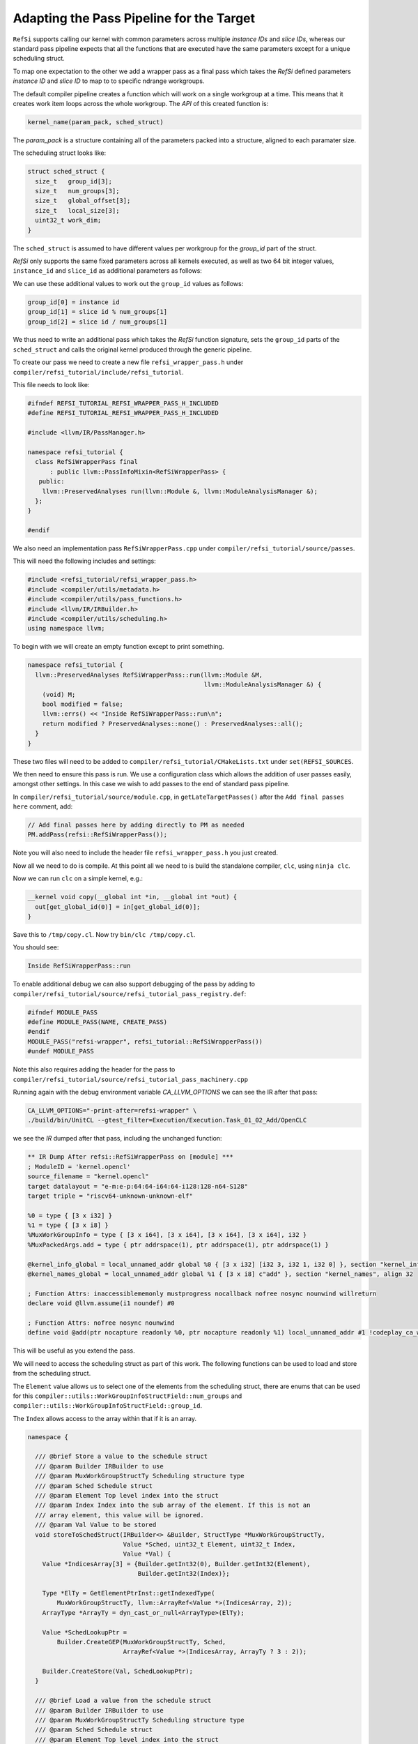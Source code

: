 Adapting the Pass Pipeline for the Target
=========================================

``RefSi`` supports calling our kernel with common parameters across multiple
`instance IDs` and `slice IDs`, whereas our standard pass pipeline expects that
all the functions that are executed have the same parameters except for a unique
scheduling struct. 

To map one expectation to the other we add a wrapper pass as a final pass which
takes the *RefSi* defined parameters `instance ID` and `slice ID` to map to to
specific ndrange workgroups.

The default compiler pipeline creates a function which will work on a single
workgroup at a time. This means that it creates work item loops across the whole
workgroup. The *API* of this created function is:

.. code:: cpp

    kernel_name(param_pack, sched_struct)

The `param_pack` is a structure containing all of the parameters packed into a
structure, aligned to each paramater size.

The scheduling struct looks like:

.. code:: cpp

    struct sched_struct {
      size_t   group_id[3];
      size_t   num_groups[3];
      size_t   global_offset[3];
      size_t   local_size[3];
      uint32_t work_dim;
    }

The ``sched_struct`` is assumed to have different values per workgroup for the
`group_id` part of the struct.

*RefSi* only supports the same fixed parameters across all kernels executed, as
well as two 64 bit integer values, ``instance_id`` and ``slice_id`` as
additional parameters as follows:

.. code: cpp

    kernel_name(instance_id, slice_id, param_pack, sched_struct)


We can use these additional values to work out the ``group_id`` values as
follows:

.. code:: cpp

  group_id[0] = instance id
  group_id[1] = slice id % num_groups[1]
  group_id[2] = slice id / num_groups[1]

We thus need to write an additional pass which takes the *RefSi* function
signature, sets the ``group_id`` parts of the ``sched_struct`` and calls the
original kernel produced through the generic pipeline.

To create our pass we need to create a new file ``refsi_wrapper_pass.h`` under
``compiler/refsi_tutorial/include/refsi_tutorial``.

This file needs to look like: 

.. code:: cpp

    #ifndef REFSI_TUTORIAL_REFSI_WRAPPER_PASS_H_INCLUDED
    #define REFSI_TUTORIAL_REFSI_WRAPPER_PASS_H_INCLUDED

    #include <llvm/IR/PassManager.h> 

    namespace refsi_tutorial { 
      class RefSiWrapperPass final 
          : public llvm::PassInfoMixin<RefSiWrapperPass> { 
       public: 
        llvm::PreservedAnalyses run(llvm::Module &, llvm::ModuleAnalysisManager &); 
      }; 
    }

    #endif 

We also need an implementation pass ``RefSiWrapperPass.cpp`` under
``compiler/refsi_tutorial/source/passes``.

This will need the following includes and settings:

.. code:: cpp

    #include <refsi_tutorial/refsi_wrapper_pass.h>
    #include <compiler/utils/metadata.h>
    #include <compiler/utils/pass_functions.h>
    #include <llvm/IR/IRBuilder.h>
    #include <compiler/utils/scheduling.h>
    using namespace llvm;

To begin with we will create an empty function except to print something. 

.. code:: cpp

    namespace refsi_tutorial {
      llvm::PreservedAnalyses RefSiWrapperPass::run(llvm::Module &M, 
                                                    llvm::ModuleAnalysisManager &) { 
        (void) M;
        bool modified = false; 
        llvm::errs() << "Inside RefSiWrapperPass::run\n"; 
        return modified ? PreservedAnalyses::none() : PreservedAnalyses::all();
      }
    }

These two files will need to be added to
``compiler/refsi_tutorial/CMakeLists.txt`` under ``set(REFSI_SOURCES``.

We then need to ensure this pass is run. We use a configuration class which
allows the addition of user passes easily, amongst other settings. In this case
we wish to add passes to the end of standard pass pipeline. 

In ``compiler/refsi_tutorial/source/module.cpp``, in ``getLateTargetPasses()``
after the ``Add final passes here`` comment, add:

.. code:: cpp

  // Add final passes here by adding directly to PM as needed
  PM.addPass(refsi::RefSiWrapperPass()); 

Note you will also need to include the header file ``refsi_wrapper_pass.h`` you
just created. 

Now all we need to do is compile. At this point all we need to is build the
standalone compiler, ``clc``, using ``ninja clc``.

Now we can run ``clc`` on a simple kernel, e.g.:

.. code:: c

  __kernel void copy(__global int *in, __global int *out) {
    out[get_global_id(0)] = in[get_global_id(0)];
  }

Save this to ``/tmp/copy.cl``.
Now try ``bin/clc /tmp/copy.cl``. 

You should see: 

.. code:: console

    Inside RefSiWrapperPass::run

To enable additional debug we can also support debugging of the pass by adding
to ``compiler/refsi_tutorial/source/refsi_tutorial_pass_registry.def``: 

.. code:: cpp

  #ifndef MODULE_PASS
  #define MODULE_PASS(NAME, CREATE_PASS)
  #endif
  MODULE_PASS("refsi-wrapper", refsi_tutorial::RefSiWrapperPass())
  #undef MODULE_PASS

Note this also requires adding the header for the pass to
``compiler/refsi_tutorial/source/refsi_tutorial_pass_machinery.cpp``

Running again with the debug environment variable `CA_LLVM_OPTIONS` we can see
the IR after that pass:

.. code:: console

  CA_LLVM_OPTIONS="-print-after=refsi-wrapper" \
  ./build/bin/UnitCL --gtest_filter=Execution/Execution.Task_01_02_Add/OpenCLC

we see the `IR` dumped after that pass, including the unchanged function:

.. code:: console

  ** IR Dump After refsi::RefSiWrapperPass on [module] ***
  ; ModuleID = 'kernel.opencl'
  source_filename = "kernel.opencl"
  target datalayout = "e-m:e-p:64:64-i64:64-i128:128-n64-S128"
  target triple = "riscv64-unknown-unknown-elf"

  %0 = type { [3 x i32] }
  %1 = type { [3 x i8] }
  %MuxWorkGroupInfo = type { [3 x i64], [3 x i64], [3 x i64], [3 x i64], i32 }
  %MuxPackedArgs.add = type { ptr addrspace(1), ptr addrspace(1), ptr addrspace(1) }

  @kernel_info_global = local_unnamed_addr global %0 { [3 x i32] [i32 3, i32 1, i32 0] }, section "kernel_info", align 32
  @kernel_names_global = local_unnamed_addr global %1 { [3 x i8] c"add" }, section "kernel_names", align 32

  ; Function Attrs: inaccessiblememonly mustprogress nocallback nofree nosync nounwind willreturn
  declare void @llvm.assume(i1 noundef) #0

  ; Function Attrs: nofree nosync nounwind
  define void @add(ptr nocapture readonly %0, ptr nocapture readonly %1) local_unnamed_addr #1 !codeplay_ca_wrapper !10 !mux_scheduled_fn !11 {

This will be useful as you extend the pass.

We will need to access the scheduling struct as part of this work. The following
functions can be used to load and store from the scheduling struct. 

The ``Element`` value allows us to select one of the elements from the
scheduling struct, there are enums that can be used for this
``compiler::utils::WorkGroupInfoStructField::num_groups`` and
``compiler::utils::WorkGroupInfoStructField::group_id``.

The ``Index`` allows access to the array within that if it is an array.

.. code:: cpp

    namespace {

      /// @brief Store a value to the schedule struct
      /// @param Builder IRBuilder to use
      /// @param MuxWorkGroupStructTy Scheduling structure type
      /// @param Sched Schedule struct
      /// @param Element Top level index into the struct
      /// @param Index Index into the sub array of the element. If this is not an
      /// array element, this value will be ignored.
      /// @param Val Value to be stored
      void storeToSchedStruct(IRBuilder<> &Builder, StructType *MuxWorkGroupStructTy,
                              Value *Sched, uint32_t Element, uint32_t Index,
                              Value *Val) {
        Value *IndicesArray[3] = {Builder.getInt32(0), Builder.getInt32(Element),
                                  Builder.getInt32(Index)};

        Type *ElTy = GetElementPtrInst::getIndexedType(
            MuxWorkGroupStructTy, llvm::ArrayRef<Value *>(IndicesArray, 2));
        ArrayType *ArrayTy = dyn_cast_or_null<ArrayType>(ElTy);

        Value *SchedLookupPtr =
            Builder.CreateGEP(MuxWorkGroupStructTy, Sched,
                              ArrayRef<Value *>(IndicesArray, ArrayTy ? 3 : 2));

        Builder.CreateStore(Val, SchedLookupPtr);
      }

      /// @brief Load a value from the schedule struct
      /// @param Builder IRBuilder to use
      /// @param MuxWorkGroupStructTy Scheduling structure type
      /// @param Sched Schedule struct
      /// @param Element Top level index into the struct
      /// @param Index Index into the sub array of the element. If this is not an
      /// array element, this value will be ignored.
      /// @return The value loaded from the struct
      Value *loadFromSchedStruct(IRBuilder<> &Builder,
                                 StructType *MuxWorkGroupStructTy, Value *Sched,
                                 uint32_t Element, uint32_t Index) {
        Value *IndicesArray[3] = {Builder.getInt32(0), Builder.getInt32(Element),
                                  Builder.getInt32(Index)};
        // Check if it's an array type
        Type *ElTy = GetElementPtrInst::getIndexedType(
            MuxWorkGroupStructTy, llvm::ArrayRef<Value *>(IndicesArray, 2));
        ArrayType *ArrayTy = dyn_cast_or_null<ArrayType>(ElTy);

        Value *SchedLookupPtr =
            Builder.CreateGEP(MuxWorkGroupStructTy, Sched,
                              ArrayRef<Value *>(IndicesArray, ArrayTy ? 3 : 2));
        Type *ValTy = GetElementPtrInst::getIndexedType(
            MuxWorkGroupStructTy, ArrayRef<Value *>(IndicesArray, ArrayTy ? 3 : 2));
        Value *SchedValue = Builder.CreateLoad(ValTy, SchedLookupPtr);

        return SchedValue;
      }
    }  // namespace

We also want to be able to copy the struct so we can write to it. This function
will be useful for this and should be added to the anonymous namespace:

.. code:: cpp

  /// @brief Copy a whole element from one struct to another
  /// @param Builder IRBuilder to use
  /// @param MuxWorkGroupStructTy Scheduling structure type
  /// @param SchedIn Input scheduling struct
  /// @param SchedOut Output scheduling struct
  /// @param Element Element index within scheduling struct
  void CopyElementToNewSchedStruct(IRBuilder<> &Builder,
                                   StructType *MuxWorkGroupStructTy,
                                   Value *SchedIn, Value *SchedOut,
                                   uint32_t Element) {
    Value *IndicesArray[2] = {Builder.getInt32(0), Builder.getInt32(Element)};
    Type *ElTy =
        GetElementPtrInst::getIndexedType(MuxWorkGroupStructTy, IndicesArray);
    ArrayType *ArrayTy = dyn_cast_or_null<ArrayType>(ElTy);

    // If it's an array get the number of elements
    uint32_t Count = ArrayTy ? ArrayTy->getNumElements() : 1;
    for (uint32_t i = 0; i < Count; i++) {
      Value *SchedValue = loadFromSchedStruct(Builder, MuxWorkGroupStructTy,
                                              SchedIn, Element, i);
      storeToSchedStruct(Builder, MuxWorkGroupStructTy, SchedOut, Element, i,
                        SchedValue);
    }
  }

We now want to wrap every kernel. Firstly, replace the ``llvm::errs()`` line
above in ``run()`` with the following: ``RefSiWrapperPass::run()``:

.. code:: cpp

  SmallPtrSet<Function *, 4> NewKernels; 
  for (auto &F : M.functions()) { 
    if (compiler::utils::isKernel(F) && !NewKernels.count(&F)) {
    } 
  } 
 

The ``NewKernels`` ``SmallPtrSet`` is just to ensure we don’t process the
generated new kernel function.


We will do the rest of the code in the namespace ``refsi_tutorial``. We will also
set up some useful constants to refer to the arguments:

.. code:: cpp

  namespace refsi_tutorial {
  /// @brief The index of the scheduling struct in the list of arguments.
  const unsigned int SchedStructArgIndex = 3;
  const unsigned int InstanceArgIndex = 0;
  const unsigned int SliceArgIndex = 1;

We will now write a function to wrap the kernel. We will call it
``addKernelWrapper``:

.. code:: cpp

    llvm::Function *addKernelWrapper(llvm::Module &M, llvm::Function &F) 

To start with we wish to create a bodyless function which basically takes all
of the metadata, name etc from the original function. We do this with a utility
function, ``compiler::utils::createKernelWrapperFunction()``. This utility
function will require the original function and the parameter types for the new
function.

First of all we need to gather together the types of all the new function's
arguments. This function will take the same arguments as the original function,
but with two extra 64 bit int parameters for the ``instance id`` and the ``slice
id``. 

.. code:: cpp

    // Make types for the wrapper pass based on original parameters and 
    // additional instance/slice params. 
    // We add two int64Ty for the Instance Id and Slice Id prior to the kernel
    // arguments.

    SmallVector<Type *, 4> ArgTypes; 
    ArgTypes.push_back(Type::getInt64Ty(M.getContext()));
    ArgTypes.push_back(Type::getInt64Ty(M.getContext()));
    for (auto &Arg : F.getFunctionType()->params()) { 
      ArgTypes.push_back(Arg); 
    } 
    Function *NewFunction = compiler::utils::createKernelWrapperFunction(M, F, ArgTypes);

We now want to put together the arguments for calling the original function. The
first parameters are a copy of the original parameters: 

.. code:: cpp

      // get the arguments 
      SmallVector<Value *, 8> Args;

      unsigned int CountArgs = F.arg_size();
      for (auto &Arg : NewFunction->args()) {
        if (!(CountArgs--)) {
          break;
        }
        Args.push_back(&Arg);
      }


We want to start creating code now, so create an ``IRBuilder`` for ease of use: 

.. code:: cpp

    IRBuilder<> Builder( 
            BasicBlock::Create(NewFunction->getContext(), "", NewFunction)); 

Set up some variables to refer to the arguments:

.. code:: cpp

  Argument *SchedArg = NewFunction->getArg(SchedStructArgIndex);
  Argument *InstanceArg = NewFunction->getArg(InstanceArgIndex);
  Argument *SliceArg = NewFunction->getArg(SliceArgIndex);

We will be referring to the scheduling struct a lot, so get the type:

.. code:: cpp


    auto *MuxWorkGroupStructTy = compiler::utils::getWorkGroupInfoStructTy(M);

We want to copy the input struct so we can write to it. We need to allocate this
structure on the stack:

.. code:: cpp

    auto *SchedCopyInst = Builder.CreateAlloca(MuxWorkGroupStructTy);

We can now copy the input structure to our copied structure:

.. code:: cpp


    CopyElementToNewSchedStruct(
        Builder, MuxWorkGroupStructTy, SchedArg, SchedCopyInst,
        compiler::utils::WorkGroupInfoStructField::num_groups);
    CopyElementToNewSchedStruct(
        Builder, MuxWorkGroupStructTy, SchedArg, SchedCopyInst,
        compiler::utils::WorkGroupInfoStructField::global_offset);
    CopyElementToNewSchedStruct(
        Builder, MuxWorkGroupStructTy, SchedArg, SchedCopyInst,
        compiler::utils::WorkGroupInfoStructField::local_size);
    CopyElementToNewSchedStruct(
        Builder, MuxWorkGroupStructTy, SchedArg, SchedCopyInst,
        compiler::utils::WorkGroupInfoStructField::work_dim);

In order to work out the ``group ids``, we first need to get the number of
groups in the second dimension.

.. code:: cpp

    Value *NumGroups1 = loadFromSchedStruct(
        Builder, MuxWorkGroupStructTy, SchedArg,
        compiler::utils::WorkGroupInfoStructField::num_groups, 1);


We can now work out the values for ``group id[1]`` and ``group id[2]`` from the
``SliceArg`` and ``NumGroups1``.

.. code:: cpp

    Value *GroupId1 = Builder.CreateURem(SliceArg, NumGroups1);
    Value *GroupId2 = Builder.CreateUDiv(SliceArg, NumGroups1);

We now have all the information we need to set the ``group ids``, so store to
the copied struct:

.. code:: cpp

    storeToSchedStruct(Builder, MuxWorkGroupStructTy, SchedCopyInst,
                       compiler::utils::WorkGroupInfoStructField::group_id, 0,
                       InstanceArg);
    storeToSchedStruct(Builder, MuxWorkGroupStructTy, SchedCopyInst,
                       compiler::utils::WorkGroupInfoStructField::group_id, 1,
                       GroupId1);
    storeToSchedStruct(Builder, MuxWorkGroupStructTy, SchedCopyInst,
                       compiler::utils::WorkGroupInfoStructField::group_id, 2,
                       GroupId2);

We can now just call the original function. First of all set up the arguments.
This will be the same as the original function, but replacing the input
scheduling struct with our copy and dropping the ``instance`` and ``slice`` arguments.

.. code:: cpp

  unsigned int ArgIndex = 0;
  for (auto &Arg : NewFunction->args()) {
    if (ArgIndex > SliceArgIndex) {
      if (ArgIndex == SchedStructArgIndex) {
        Args.push_back(SchedCopyInst);
      } else {
        Args.push_back(&Arg);
      }
    }
    ArgIndex++;
  }

We now call the original function and add a ``ret void``. Our new function is
complete now and we can return this created function.

.. code:: cpp

    auto CI = Builder.CreateCall(&F, Args); 
    CI->setCallingConv(F.getCallingConv()); 
    Builder.CreateRetVoid(); 
    return NewFunction; 

Now all we need to do is call ``addKernelWrapper()`` from ``run()``. 

.. code:: cpp

    auto *NewFunction = addKernelWrapper(M, F); 
    modified = true; 
    NewKernels.insert(NewFunction); 

 
We now wish to build *UnitCL*, the oneAPI Construction Kit test suite.

.. code:: console

    $ ninja UnitCL

We will run a single test:

.. code:: console

    $ bin/UnitCL --gtest_filter=Execution/Execution.Task_01_02_Add/OpenCLC

This show should the following:

.. code:: console

    Note: Google Test filter = Execution/Execution.Task_01_02_Add/OpenCLC
    [==========] Running 1 test from 1 test suite.
    [----------] Global test environment set-up.
    [----------] 1 test from Execution/Execution
    [ RUN      ] Execution/Execution.Task_01_02_Add/OpenCLC
    [CMP] Starting.
    [CMP] Starting to execute command buffer at 0x47fff1a0.
    [CMP] CMP_WRITE_REG64(0x1, 0x100d6)
    [CMP] CMP_WRITE_REG64(0x2, 0x2000047fff200)
    [CMP] CMP_WRITE_REG64(0x3, 0x180000000000)
    [CMP] CMP_WRITE_REG64(0x4, 0x1280000200000)
    [CMP] CMP_RUN_KERNEL_SLICE(n=4, slice_id=0, max_harts=4)
    [CMP] CMP_FINISH
    [CMP] Finished executing command buffer.
    [       OK ] Execution/Execution.Task_01_02_Add/OpenCLC (123 ms)
    [----------] 1 test from Execution/Execution (123 ms total)

    [----------] Global test environment tear-down
    [==========] 1 test from 1 test suite ran. (127 ms total)
    [  PASSED  ] 1 test.
    [CMP] Requesting stop.
    [CMP] Stopping.

Dumping the IR of your function should show your changes:

.. code:: console

   $ CA_LLVM_OPTIONS="-print-after=refsi-wrapper" bin/UnitCL \
     --gtest_filter=Execution/Execution.Task_01_02_Add/OpenCLC

  ; Function Attrs: alwaysinline nounwind
  define void @add(ptr %0, ptr %1, i64 %2, i64 %3) #3 !codeplay_ca_wrapper !12 !mux_scheduled_fn !15 {
    %5 = alloca %MuxWorkGroupInfo, align 8
    %6 = getelementptr %MuxWorkGroupInfo, ptr %1, i32 0, i32 1, i32 1
    %7 = load i64, ptr %6, align 8
    %8 = getelementptr %MuxWorkGroupInfo, ptr %1, i32 0, i32 1, i32 0
    %9 = load i64, ptr %8, align 8
    %10 = getelementptr %MuxWorkGroupInfo, ptr %5, i32 0, i32 1, i32 0
    store i64 %9, ptr %10, align 8
  
    ; more load/stores like this top copy whole struct
  
    %38 = urem i64 %3, %7
    %39 = udiv i64 %3, %7
    %40 = getelementptr %MuxWorkGroupInfo, ptr %5, i32 0, i32 0, i32 0
    store i64 %2, ptr %40, align 8
    %41 = getelementptr %MuxWorkGroupInfo, ptr %5, i32 0, i32 0, i32 1
    store i64 %38, ptr %41, align 8
    %42 = getelementptr %MuxWorkGroupInfo, ptr %5, i32 0, i32 0, i32 2
    store i64 %39, ptr %42, align 8
    call void @2(ptr %0, ptr %5)
    ret void
  }
